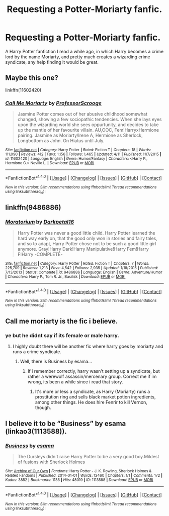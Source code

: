 #+TITLE: Requesting a Potter-Moriarty fanfic.

* Requesting a Potter-Moriarty fanfic.
:PROPERTIES:
:Author: Sefera17
:Score: 5
:DateUnix: 1470159307.0
:DateShort: 2016-Aug-02
:FlairText: Fic Search
:END:
A Harry Potter fanfiction I read a while ago, in which Harry becomes a crime lord by the name Moriarty, and pretty much creates a wizarding crime syndicate, any help finding it would be great.


** Maybe this one?

linkffn(11602420)
:PROPERTIES:
:Author: wylie99998
:Score: 4
:DateUnix: 1470171465.0
:DateShort: 2016-Aug-03
:END:

*** [[http://www.fanfiction.net/s/11602420/1/][*/Call Me Moriarty/*]] by [[https://www.fanfiction.net/u/7011953/ProfessorScrooge][/ProfessorScrooge/]]

#+begin_quote
  Jasmine Potter comes out of her abusive childhood somewhat changed, showing a few sociopathic tendencies. When she lays eyes upon the wizarding world she sees oppurtunity, and decides to take up the mantle of her favourite villain. AU,OOC, Fem!HarryxHermione pairing. Jasmine as Moriarty/Irene A, Hermione as Sherlock, Longbottom as John. On Hiatus until July.
#+end_quote

^{/Site/: [[http://www.fanfiction.net/][fanfiction.net]] *|* /Category/: Harry Potter *|* /Rated/: Fiction T *|* /Chapters/: 18 *|* /Words/: 111,090 *|* /Reviews/: 412 *|* /Favs/: 1,156 *|* /Follows/: 1,465 *|* /Updated/: 4/11 *|* /Published/: 11/7/2015 *|* /id/: 11602420 *|* /Language/: English *|* /Genre/: Humor/Fantasy *|* /Characters/: <Harry P., Hermione G.> Neville L. *|* /Download/: [[http://www.ff2ebook.com/old/ffn-bot/index.php?id=11602420&source=ff&filetype=epub][EPUB]] or [[http://www.ff2ebook.com/old/ffn-bot/index.php?id=11602420&source=ff&filetype=mobi][MOBI]]}

--------------

*FanfictionBot*^{1.4.0} *|* [[[https://github.com/tusing/reddit-ffn-bot/wiki/Usage][Usage]]] | [[[https://github.com/tusing/reddit-ffn-bot/wiki/Changelog][Changelog]]] | [[[https://github.com/tusing/reddit-ffn-bot/issues/][Issues]]] | [[[https://github.com/tusing/reddit-ffn-bot/][GitHub]]] | [[[https://www.reddit.com/message/compose?to=tusing][Contact]]]

^{/New in this version: Slim recommendations using/ ffnbot!slim! /Thread recommendations using/ linksub(thread_id)!}
:PROPERTIES:
:Author: FanfictionBot
:Score: 1
:DateUnix: 1470171476.0
:DateShort: 2016-Aug-03
:END:


** linkffn(9486886)
:PROPERTIES:
:Author: deaththealien
:Score: 3
:DateUnix: 1470159830.0
:DateShort: 2016-Aug-02
:END:

*** [[http://www.fanfiction.net/s/9486886/1/][*/Moratorium/*]] by [[https://www.fanfiction.net/u/2697189/Darkpetal16][/Darkpetal16/]]

#+begin_quote
  Harry Potter was never a good little child. Harry Potter learned the hard way early on, that the good only won in stories and fairy tales, and so to adapt, Harry Potter chose not to be such a good little girl anymore. Gray!Harry Dark!Harry Manipulative!Harry Fem!Harry F!Harry -COMPLETE-
#+end_quote

^{/Site/: [[http://www.fanfiction.net/][fanfiction.net]] *|* /Category/: Harry Potter *|* /Rated/: Fiction T *|* /Chapters/: 7 *|* /Words/: 225,709 *|* /Reviews/: 1,213 *|* /Favs/: 4,542 *|* /Follows/: 2,935 *|* /Updated/: 1/18/2015 *|* /Published/: 7/13/2013 *|* /Status/: Complete *|* /id/: 9486886 *|* /Language/: English *|* /Genre/: Adventure/Humor *|* /Characters/: Harry P., Tom R. Jr., Basilisk *|* /Download/: [[http://www.ff2ebook.com/old/ffn-bot/index.php?id=9486886&source=ff&filetype=epub][EPUB]] or [[http://www.ff2ebook.com/old/ffn-bot/index.php?id=9486886&source=ff&filetype=mobi][MOBI]]}

--------------

*FanfictionBot*^{1.4.0} *|* [[[https://github.com/tusing/reddit-ffn-bot/wiki/Usage][Usage]]] | [[[https://github.com/tusing/reddit-ffn-bot/wiki/Changelog][Changelog]]] | [[[https://github.com/tusing/reddit-ffn-bot/issues/][Issues]]] | [[[https://github.com/tusing/reddit-ffn-bot/][GitHub]]] | [[[https://www.reddit.com/message/compose?to=tusing][Contact]]]

^{/New in this version: Slim recommendations using/ ffnbot!slim! /Thread recommendations using/ linksub(thread_id)!}
:PROPERTIES:
:Author: FanfictionBot
:Score: 2
:DateUnix: 1470159857.0
:DateShort: 2016-Aug-02
:END:


** Call me moriarty is the fic i believe.
:PROPERTIES:
:Author: GoldBear_
:Score: 3
:DateUnix: 1470160994.0
:DateShort: 2016-Aug-02
:END:

*** ye but he didnt say if its female or male harry.
:PROPERTIES:
:Author: Archimand
:Score: 1
:DateUnix: 1470163083.0
:DateShort: 2016-Aug-02
:END:

**** I highly doubt there will be another fic where harry goes by moriarty and runs a crime syndicate.
:PROPERTIES:
:Author: GoldBear_
:Score: 4
:DateUnix: 1470167947.0
:DateShort: 2016-Aug-03
:END:

***** Well, there is Business by esama...
:PROPERTIES:
:Score: 1
:DateUnix: 1470182994.0
:DateShort: 2016-Aug-03
:END:

****** If i remember correctly, harry wasn't setting up a syndicate, but rather a werewolf assassin/mercenary group. Correct me if im wrong, its been a while since i read that story.
:PROPERTIES:
:Author: GoldBear_
:Score: 1
:DateUnix: 1470189599.0
:DateShort: 2016-Aug-03
:END:

******* It's more or less a syndicate, as Harry (Moriarty) runs a prostitution ring and sells black market potion ingredients, among other things. He does hire Fenrir to kill Vernon, though.
:PROPERTIES:
:Score: 1
:DateUnix: 1470263590.0
:DateShort: 2016-Aug-04
:END:


** I believe it to be “Business” by esama (linkao3(1113588)).
:PROPERTIES:
:Author: Kazeto
:Score: 3
:DateUnix: 1470163779.0
:DateShort: 2016-Aug-02
:END:

*** [[http://archiveofourown.org/works/1113588][*/Business/*]] by [[http://archiveofourown.org/users/esama/pseuds/esama][/esama/]]

#+begin_quote
  The Dursleys didn't raise Harry Potter to be a very good boy.Mildest of fusions with Sherlock Holmes
#+end_quote

^{/Site/: [[http://www.archiveofourown.org/][Archive of Our Own]] *|* /Fandoms/: Harry Potter - J. K. Rowling, Sherlock Holmes & Related Fandoms *|* /Published/: 2014-01-01 *|* /Words/: 12460 *|* /Chapters/: 1/1 *|* /Comments/: 172 *|* /Kudos/: 3852 *|* /Bookmarks/: 1135 *|* /Hits/: 48019 *|* /ID/: 1113588 *|* /Download/: [[http://archiveofourown.org/downloads/es/esama/1113588/Business.epub?updated_at=1388579989][EPUB]] or [[http://archiveofourown.org/downloads/es/esama/1113588/Business.mobi?updated_at=1388579989][MOBI]]}

--------------

*FanfictionBot*^{1.4.0} *|* [[[https://github.com/tusing/reddit-ffn-bot/wiki/Usage][Usage]]] | [[[https://github.com/tusing/reddit-ffn-bot/wiki/Changelog][Changelog]]] | [[[https://github.com/tusing/reddit-ffn-bot/issues/][Issues]]] | [[[https://github.com/tusing/reddit-ffn-bot/][GitHub]]] | [[[https://www.reddit.com/message/compose?to=tusing][Contact]]]

^{/New in this version: Slim recommendations using/ ffnbot!slim! /Thread recommendations using/ linksub(thread_id)!}
:PROPERTIES:
:Author: FanfictionBot
:Score: 2
:DateUnix: 1470163798.0
:DateShort: 2016-Aug-02
:END:

